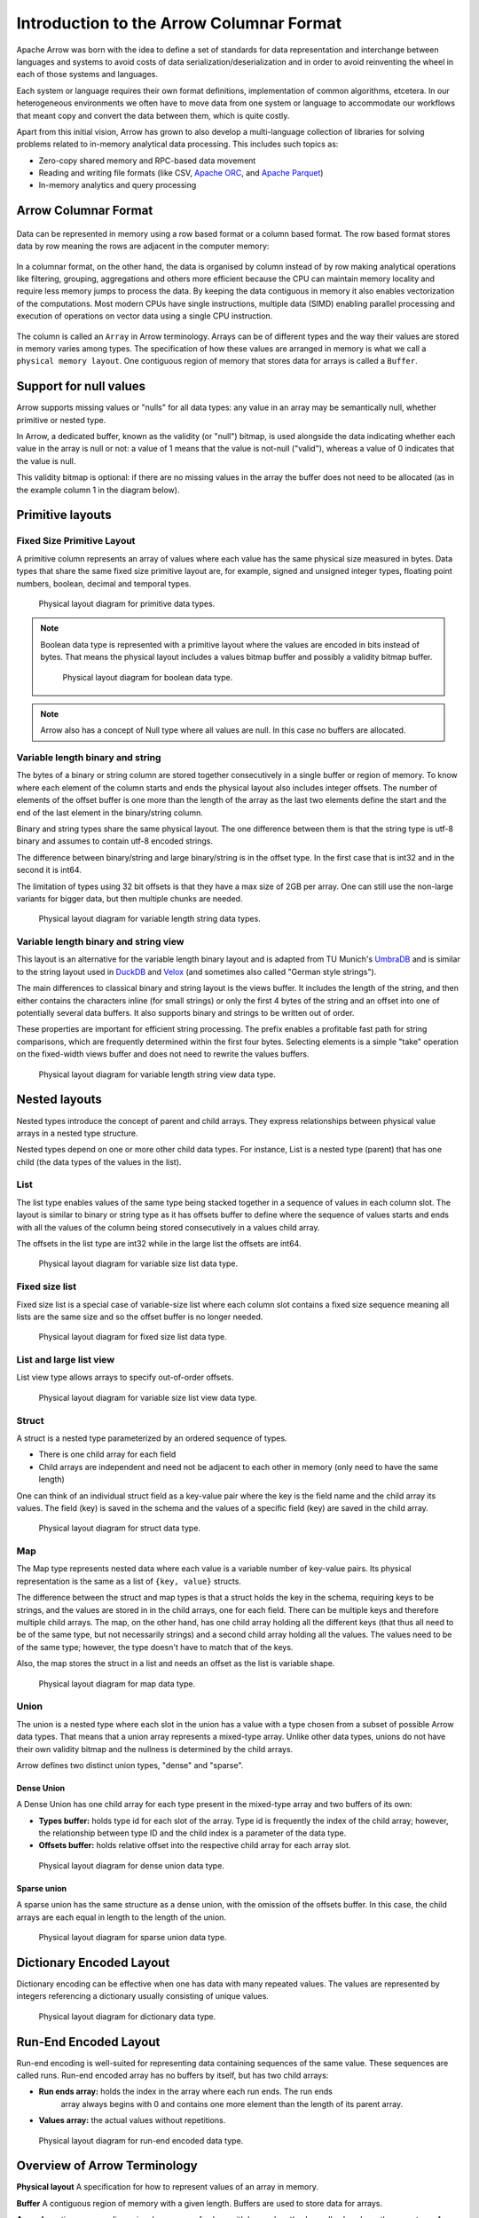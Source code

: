 .. Licensed to the Apache Software Foundation (ASF) under one
.. or more contributor license agreements.  See the NOTICE file
.. distributed with this work for additional information
.. regarding copyright ownership.  The ASF licenses this file
.. to you under the Apache License, Version 2.0 (the
.. "License"); you may not use this file except in compliance
.. with the License.  You may obtain a copy of the License at

..   http://www.apache.org/licenses/LICENSE-2.0

.. Unless required by applicable law or agreed to in writing,
.. software distributed under the License is distributed on an
.. "AS IS" BASIS, WITHOUT WARRANTIES OR CONDITIONS OF ANY
.. KIND, either express or implied.  See the License for the
.. specific language governing permissions and limitations
.. under the License.

*****************************************
Introduction to the Arrow Columnar Format
*****************************************

Apache Arrow was born with the idea to define a set of standards for
data representation and interchange between languages and systems to
avoid costs of data serialization/deserialization and in order to
avoid reinventing the wheel in each of those systems and languages.

Each system or language requires their own format definitions, implementation
of common algorithms, etcetera. In our heterogeneous environments we
often have to move data from one system or language to accommodate our
workflows that meant copy and convert the data between them, which is
quite costly.

Apart from this initial vision, Arrow has grown to also develop a
multi-language collection of libraries for solving problems related to
in-memory analytical data processing. This includes such topics as:

* Zero-copy shared memory and RPC-based data movement
* Reading and writing file formats (like CSV, `Apache ORC`_, and `Apache Parquet`_)
* In-memory analytics and query processing

.. _Apache ORC: https://orc.apache.org/
.. _Apache Parquet: https://parquet.apache.org/

Arrow Columnar Format
=====================

.. figure:: ./images/columnar-diagram_1.svg
   :scale: 70%
   :alt: Diagram with tabular data of 4 rows and columns.

Data can be represented in memory using a row based format or a column
based format. The row based format stores data by row meaning the rows
are adjacent in the computer memory:

.. figure:: ./images/columnar-diagram_2.svg
   :alt: Tabular data being structured row by row in computer memory.

In a columnar format, on the other hand, the data is organised by column
instead of by row making analytical operations like filtering, grouping,
aggregations and others more efficient because the CPU can maintain memory locality
and require less memory jumps to process the data. By keeping the data contiguous
in memory it also enables vectorization of the computations. Most modern
CPUs have single instructions, multiple data (SIMD) enabling parallel
processing and execution of operations on vector data using a single CPU
instruction.

.. figure:: ./images/columnar-diagram_3.svg
   :alt: Tabular data being structured column by column in computer memory.

The column is called an ``Array`` in Arrow terminology. Arrays can be of
different types and the way their values are stored in memory varies among
types. The specification of how these values are arranged in memory is what we
call a ``physical memory layout``. One contiguous region of memory that stores
data for arrays is called a ``Buffer``.


Support for null values
=======================

Arrow supports missing values or "nulls" for all data types: any value
in an array may be semantically null, whether primitive or nested type.

In Arrow, a dedicated buffer, known as the validity (or "null") bitmap,
is used alongside the data indicating whether each value in the array is
null or not: a value of 1
means that the value is not-null ("valid"), whereas a value of 0 indicates that the value
is null.

This validity bitmap is optional: if there are no missing values in
the array the buffer does not need to be allocated (as in the example
column 1 in the diagram below).

Primitive layouts
=================

Fixed Size Primitive Layout
---------------------------

A primitive column represents an array of values where each value
has the same physical size measured in bytes. Data types that share the
same fixed size primitive layout are, for example, signed and unsigned
integer types, floating point numbers, boolean, decimal and temporal
types.

.. figure:: ./images/primitive-diagram.svg
   :alt: Diagram is showing the difference between the primitive data
         type presented in a Table and the data actually stored in
         computer memory.

   Physical layout diagram for primitive data types.

.. note::
   Boolean data type is represented with a primitive layout where the
   values are encoded in bits instead of bytes. That means the physical
   layout includes a values bitmap buffer and possibly a validity bitmap
   buffer.

   .. figure:: ./images/bool-diagram.svg
      :alt: Diagram is showing the difference between the boolean data
            type presented in a Table and the data actually stored in
            computer memory.

      Physical layout diagram for boolean data type.

.. note::
   Arrow also has a concept of Null type where all values are null. In
   this case no buffers are allocated.

Variable length binary and string
---------------------------------

The bytes of a binary or string column are stored together consecutively
in a single buffer or region of memory. To know where each element of the
column starts and ends the physical layout also includes integer offsets.
The number of elements of the offset buffer is one more than the length of the
array as the last two elements define the start and the end of the last
element in the binary/string column.

Binary and string types share the same physical layout. The one difference
between them is that the string type is utf-8 binary and assumes to contain
utf-8 encoded strings.

The difference between binary/string and large binary/string is in the offset
type. In the first case that is int32 and in the second it is int64.

The limitation of types using 32 bit offsets is that they have a max size of
2GB per array. One can still use the non-large variants for bigger data, but
then multiple chunks are needed.

.. figure:: ./images/var-string-diagram.svg
   :alt: Diagram is showing the difference between the variable length
         string data type presented in a Table and the data actually
         stored in computer memory.

   Physical layout diagram for variable length string data types.

Variable length binary and string view
--------------------------------------

This layout is an alternative for the variable length binary layout and is adapted from TU Munich's `UmbraDB`_ and is similar to the string
layout used in `DuckDB`_ and `Velox`_ (and sometimes also called "German style strings").

.. _UmbraDB: https://umbra-db.com/
.. _DuckDB: https://duckdb.com
.. _Velox: https://velox-lib.io/
The main differences to classical binary and string layout is the views buffer.
It includes the length of the string, and then either contains the characters
inline (for small strings) or only the first 4 bytes of the string and an offset into one of
potentially several data buffers. It also supports binary and strings to be written
out of order.

These properties are important for efficient string processing. The prefix
enables a profitable fast path for string comparisons, which are frequently
determined within the first four bytes. Selecting elements is a simple "take"
operation on the fixed-width views buffer and does not need to rewrite the
values buffers.

.. figure:: ./images/var-string-view-diagram.svg
   :alt: Diagram is showing the difference between the variable length
         string view data type presented in a Table and the dataactually
         stored in computer memory.

   Physical layout diagram for variable length string view data type.

Nested layouts
==============

Nested types introduce the concept of parent and child arrays. They express
relationships between physical value arrays in a nested type structure.

Nested types depend on one or more other child data types. For instance, List
is a nested type (parent) that has one child (the data types of the values in
the list).

List
----

The list type enables values of the same type being stacked together in a
sequence of values in each column slot. The layout is similar to binary or
string type as it has offsets buffer to define where the sequence of values
starts and ends with all the values of the column being stored consecutively
in a values child array.

The offsets in the list type are int32 while in the large list the offsets
are int64.

.. figure:: ./images/var-list-diagram.svg
   :alt: Diagram is showing the difference between the variable size
         list data type presented in a Table and the data actually
         stored in computer memory.

   Physical layout diagram for variable size list data type.

Fixed size list
---------------

Fixed size list is a special case of variable-size list where each column slot
contains a fixed size sequence meaning all lists are the same size and so the
offset buffer is no longer needed.

.. figure:: ./images/fixed-list-diagram.svg
   :alt: Diagram is showing the difference between the fixed size list data
         type presented in a Table and the dataactually stored in computer
         memory.

   Physical layout diagram for fixed size list data type.

List and large list view
------------------------

List view type allows arrays to specify out-of-order offsets.

.. figure:: ./images/var-list-view-diagram.svg
   :alt: Diagram is showing the difference between the variable size list view
         data type presented in a Table and the dataactually stored in
         computer memory.

   Physical layout diagram for variable size list view data type.

Struct
------

A struct is a nested type parameterized by an ordered sequence of types.

* There is one child array for each field
* Child arrays are independent and need not be adjacent to each other in
  memory (only need to have the same length)

One can think of an individual struct field as a key-value pair where the
key is the field name and the child array its values. The field (key) is
saved in the schema and the values of a specific field (key) are saved in
the child array.

.. figure:: ./images/struct-diagram.svg
   :alt: Diagram is showing the difference between the struct data type
         presented in a Table and the dataactually stored in computer
         memory.

   Physical layout diagram for struct data type.

Map
---

The Map type represents nested data where each value is a variable number of
key-value pairs. Its physical representation is the same as a list of ``{key, value}``
structs.

The difference between the struct and map types is that a struct holds the key
in the schema, requiring keys to be strings, and the values are stored in in the
child arrays,
one for each field. There can be multiple keys and therefore multiple child arrays.
The map, on the other hand, has one child array holding all the different keys (that
thus all need to be of the same type, but not necessarily strings) and a second
child array holding all the values. The values need to be of the same type; however,
the type doesn't have to match that of the keys.

Also, the map stores the struct in a list and needs an offset as the list is
variable shape.

.. figure:: ./images/map-diagram.svg
   :alt: Diagram is showing the difference between the map data type
         presented in a Table and the dataactually stored in computer
         memory.

   Physical layout diagram for map data type.

Union
-----

The union is a nested type where each slot in the union has a value with a type chosen
from a subset of possible Arrow data types. That means that a union array represents a
mixed-type array. Unlike other data types, unions do not have their own validity bitmap
and the nullness is determined by the child arrays.

Arrow defines two distinct union types, "dense" and "sparse".

Dense Union
^^^^^^^^^^^

A Dense Union has one child array for each type present in the mixed-type array and
two buffers of its own:

* **Types buffer:** holds type id for each slot of the array. Type id is frequently
  the index of the child array; however, the relationship between type ID and 
  the child index is a parameter of the data type.
* **Offsets buffer:** holds relative offset into the respective child array for each
  array slot.

.. figure:: ./images/dense-union-diagram.svg
   :alt: Diagram is showing the difference between the dense union data type
         presented in a Table and the dataactually stored in computer
         memory.

   Physical layout diagram for dense union data type.

Sparse union
^^^^^^^^^^^^

A sparse union has the same structure as a dense union, with the omission of the offsets
buffer. In this case, the child arrays are each equal in length to the length of the union.


.. figure:: ./images/sparse-union-diagram.svg
   :alt: Diagram is showing the difference between the sparse union data type
         presented in a Table and the dataactually stored in computer
         memory.

   Physical layout diagram for sparse union data type.

Dictionary Encoded Layout
=========================

Dictionary encoding can be effective when one has data with many repeated values.
The values are represented by integers referencing a dictionary usually consisting of
unique values.

.. figure:: ./images/dictionary-diagram.svg
   :alt: Diagram is showing the difference between the dictionary data type
         presented in a Table and the dataactually stored in computer
         memory.

   Physical layout diagram for dictionary data type.

Run-End Encoded Layout
======================

Run-end encoding is well-suited for representing data containing sequences of the
same value. These sequences are called runs. Run-end encoded array has no buffers
by itself, but has two child arrays:

*  **Run ends array:** holds the index in the array where each run ends. The run ends
    array always begins with 0 and contains one more element than the length of
    its parent array.
*  **Values array:** the actual values without repetitions.

.. figure:: ./images/ree-diagram.svg
   :alt: Diagram is showing the difference between the run-end encoded data
         type presented in a Table and the dataactually stored in computer
         memory.

   Physical layout diagram for run-end encoded data type.

.. link to All types overview https://github.com/apache/arrow/issues/14752

Overview of Arrow Terminology
=============================

**Physical layout**
A specification for how to represent values of an array in memory.

**Buffer**
A contiguous region of memory with a given length. Buffers are used to store data for arrays.

**Array**
A contiguous, one-dimensional sequence of values with known length where all values have the
same type. An array consists of zero or more buffers.

**Chunked Array**
A discontiguous, one-dimensional sequence of values with known length where all values have
the same type. Consists of zero or more arrays, the “chunks”.

.. note::
   Chunked Array is a concept specific to certain implementations such as Arrow C++ and PyArrow.

**RecordBatch**
A contiguous, two-dimensional data structure which consists of an ordered collection of arrays
of the same length.

**Schema**
A collection of fields with optional metadata that determines all the data types of an object
like a RecordBatch or Table.

**Table**
A discontiguous, two-dimensional chunk of data consisting of an ordered collection of Chunked
Arrays. All Chunked Arrays have the same length, but may have different types. Different columns
may be chunked differently.

.. note::
   Table is a concept specific to certain implementations such as Arrow C++ and PyArrow.

.. image:: ../cpp/tables-versus-record-batches.svg
   :alt: A graphical representation of an Arrow Table and a
         Record Batch, with structure as described in text above.

.. seealso::
   The :ref:`glossary` for more terms.

Extension Types
===============

In case the system or application needs to extend standard Arrow data types with
custom semantics, this is enabled by defining extension types.

Examples of an extension type are :ref:`uuid_extension` or
:ref:`fixed_shape_tensor_extension` extension type.

Extension types can be defined by annotating any of the built-in Arrow data types
(the “storage type”) with a custom type name and optional serialized representation
(``'ARROW:extension:name'`` and ``'ARROW:extension:metadata'`` keys in the Field
metadata structure).

.. seealso::
   The :ref:`format_metadata_extension_types` documentation.

Canonical Extension Types
-------------------------

It is beneficial to share the definitions of well-known extension types so as to
improve interoperability between different systems integrating Arrow columnar data.
For this reason canonical extension types are defined in Arrow itself.

.. seealso::
   The :ref:`format_canonical_extensions` documentation.

Community Extension Types
-------------------------
These are Arrow extension types that have been established as standards within specific
domain areas.

Example:

* `GeoArrow`_: A collection of Arrow extension types for representing vector geometries

.. _GeoArrow: https://geoarrow.org

Sharing Arrow data
==================

Arrow memory layout is meant to be a universal standard for representing tabular data in memory,
not tied to a specific implementation. The Arrow standard defines two protocols for
well-defined and unambiguous communication of Arrow data between applications:

* Protocol to share Arrow data between processes or over the network is called :ref:`format-ipc`.
  The specification for sharing data is called IPC message format which defines how Arrow
  array or record batch buffers are stacked together to be serialized and deserialized.

* To share Arrow data in the same process :ref:`c-data-interface` is used, meant for sharing
  the same buffer zero-copy in memory between different libraries within the same process.
